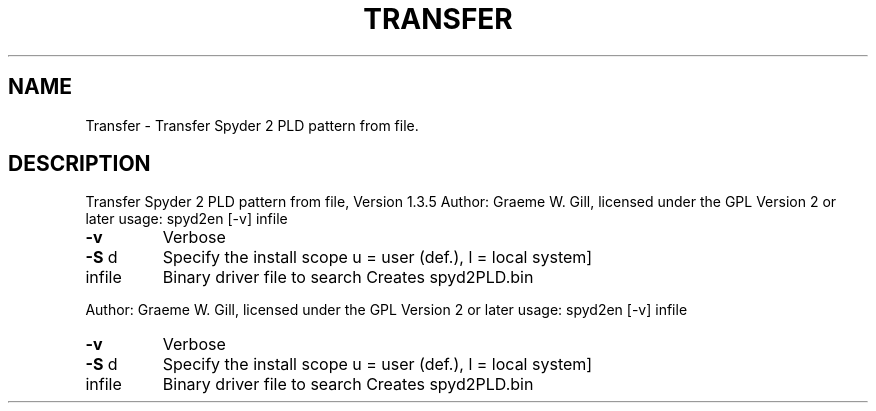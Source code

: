 .\" DO NOT MODIFY THIS FILE!  It was generated by help2man 1.40.4.
.TH TRANSFER "1" "November 2011" "Transfer Spyder 2 PLD pattern from file, Version 1.3.5" "User Commands"
.SH NAME
Transfer \- Transfer Spyder 2 PLD pattern from file.
.SH DESCRIPTION
Transfer Spyder 2 PLD pattern from file, Version 1.3.5
Author: Graeme W. Gill, licensed under the GPL Version 2 or later
usage: spyd2en [\-v] infile
.TP
\fB\-v\fR
Verbose
.TP
\fB\-S\fR d
Specify the install scope u = user (def.), l = local system]
.TP
infile
Binary driver file to search
Creates spyd2PLD.bin
.PP
Author: Graeme W. Gill, licensed under the GPL Version 2 or later
usage: spyd2en [\-v] infile
.TP
\fB\-v\fR
Verbose
.TP
\fB\-S\fR d
Specify the install scope u = user (def.), l = local system]
.TP
infile
Binary driver file to search
Creates spyd2PLD.bin
